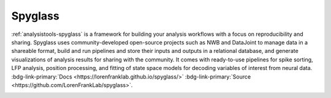 .. _analysistools-spyglass:

Spyglass
--------

.. short_description_start

:ref:`analysistools-spyglass` is a framework for building your analysis workflows with a focus on reproducibility and sharing. Spyglass uses community-developed open-source projects such as NWB and DataJoint to manage data in a shareable format, build and run pipelines and store their inputs and outputs in a relational database, and generate visualizations of analysis results for sharing with the community. It comes with ready-to-use pipelines for spike sorting, LFP analysis, position processing, and fitting of state space models for decoding variables of interest from neural data.
:bdg-link-primary:`Docs <https://lorenfranklab.github.io/spyglass/>`
:bdg-link-primary:`Source <https://github.com/LorenFrankLab/spyglass>`.

.. short_description_end

.. image:: Spyglass.png
    :class: align-center
    :width: 500
